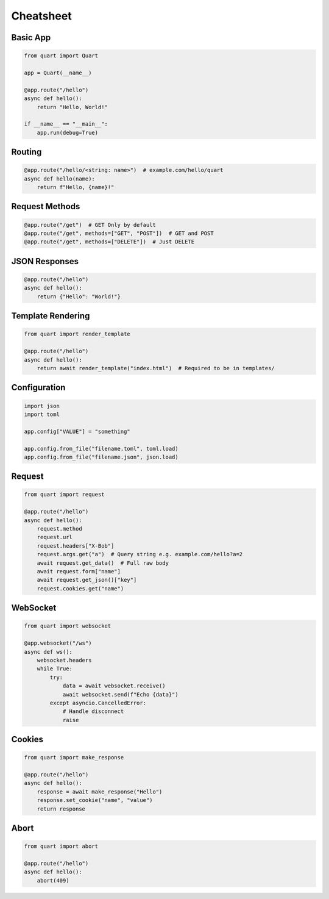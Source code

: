 Cheatsheet
==========

Basic App
---------

.. code-block:: python

    from quart import Quart

    app = Quart(__name__)

    @app.route("/hello")
    async def hello():
        return "Hello, World!"

    if __name__ == "__main__":
        app.run(debug=True)

Routing
-------

.. code-block:: python

    @app.route("/hello/<string: name>")  # example.com/hello/quart
    async def hello(name):
        return f"Hello, {name}!"

Request Methods
---------------

.. code-block:: python

    @app.route("/get")  # GET Only by default
    @app.route("/get", methods=["GET", "POST"])  # GET and POST
    @app.route("/get", methods=["DELETE"])  # Just DELETE

JSON Responses
--------------

.. code-block:: python

    @app.route("/hello")
    async def hello():
        return {"Hello": "World!"}

Template Rendering
------------------

.. code-block:: python

    from quart import render_template

    @app.route("/hello")
    async def hello():
        return await render_template("index.html")  # Required to be in templates/

Configuration
-------------

.. code-block:: python

    import json
    import toml

    app.config["VALUE"] = "something"

    app.config.from_file("filename.toml", toml.load)
    app.config.from_file("filename.json", json.load)

Request
-------

.. code-block:: python

    from quart import request

    @app.route("/hello")
    async def hello():
        request.method
        request.url
        request.headers["X-Bob"]
        request.args.get("a")  # Query string e.g. example.com/hello?a=2
        await request.get_data()  # Full raw body
        await request.form["name"]
        await request.get_json()["key"]
        request.cookies.get("name")

WebSocket
---------

.. code-block:: python

    from quart import websocket

    @app.websocket("/ws")
    async def ws():
        websocket.headers
        while True:
            try:
                data = await websocket.receive()
                await websocket.send(f"Echo {data}")
            except asyncio.CancelledError:
                # Handle disconnect
                raise

Cookies
-------

.. code-block:: python

    from quart import make_response

    @app.route("/hello")
    async def hello():
        response = await make_response("Hello")
        response.set_cookie("name", "value")
        return response

Abort
-----

.. code-block:: python

    from quart import abort

    @app.route("/hello")
    async def hello():
        abort(409)
